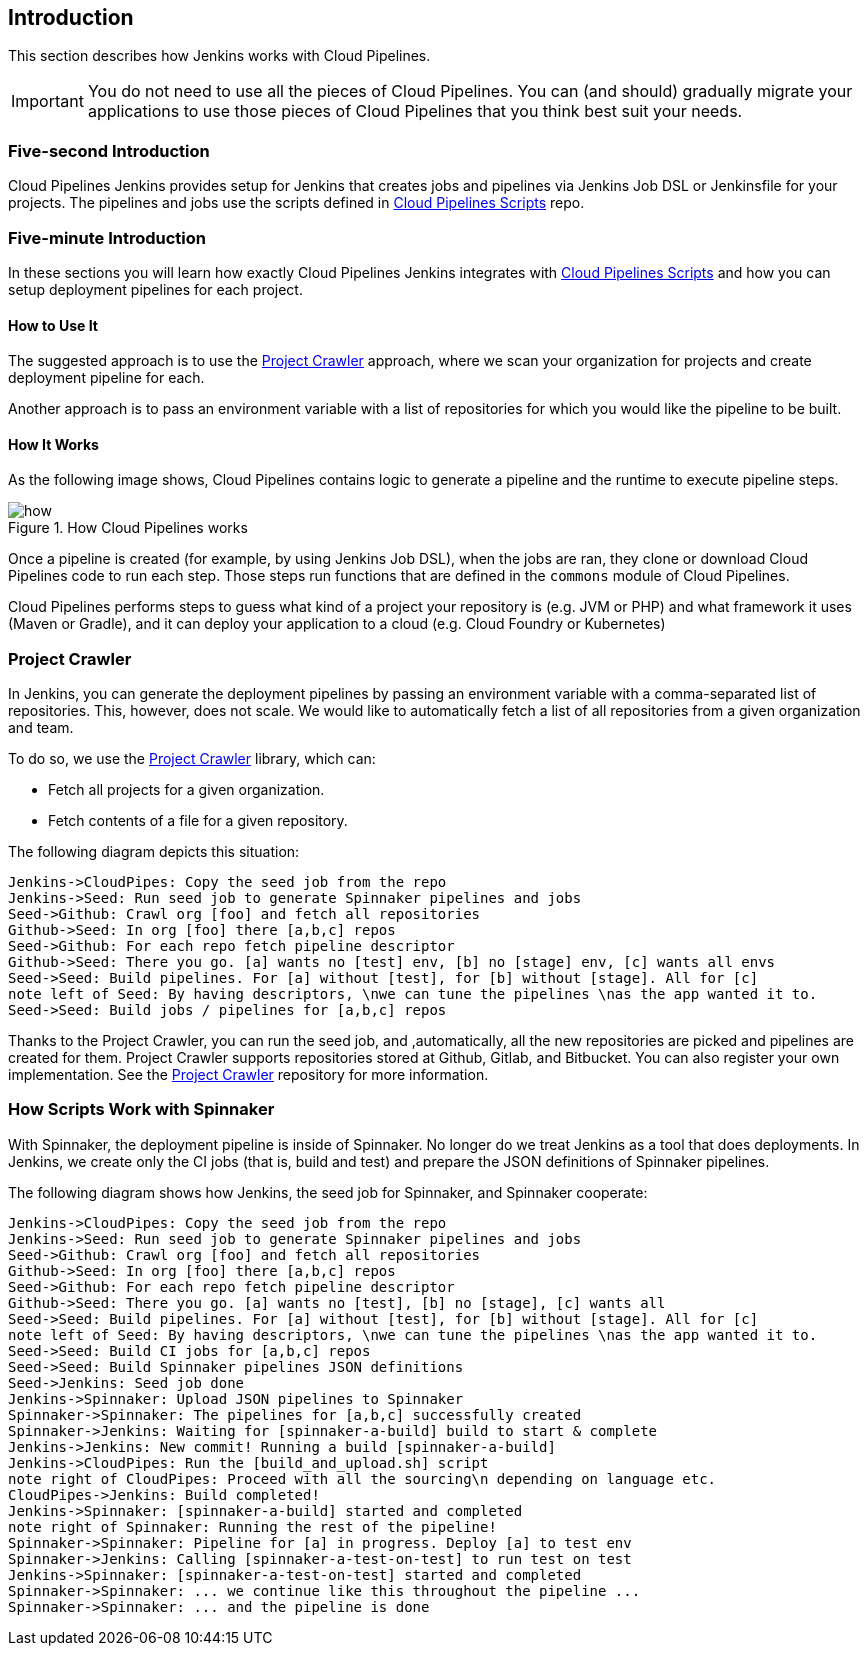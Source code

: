 == Introduction

This section describes how Jenkins works with Cloud Pipelines.

IMPORTANT: You do not need to use all the pieces of Cloud Pipelines. You
can (and should) gradually migrate your applications to use those pieces of
Cloud Pipelines that you think best suit your needs.

=== Five-second Introduction

Cloud Pipelines Jenkins provides setup for Jenkins that creates jobs and pipelines
via Jenkins Job DSL or Jenkinsfile for your projects. The pipelines and
jobs use the scripts defined in
https://github.com/CloudPipelines/scripts[Cloud Pipelines Scripts] repo.

=== Five-minute Introduction

In these sections you will learn how exactly Cloud Pipelines Jenkins integrates
with https://github.com/CloudPipelines/scripts[Cloud Pipelines Scripts] and how
you can setup deployment pipelines for each project.

==== How to Use It

The suggested approach is to use the <<project-crawler>> approach, where
we scan your organization for projects and create deployment pipeline for each.

Another approach is to pass an environment variable with a list of repositories
for which you would like the pipeline to be built.

==== How It Works

As the following image shows, Cloud Pipelines contains logic to generate a
pipeline and the runtime to execute pipeline steps.

image::{intro-root-docs}/how.png[title="How Cloud Pipelines works"]

Once a pipeline is created (for example, by using Jenkins Job DSL), when the jobs are ran, they clone or download Cloud Pipelines
code to run each step. Those steps run functions that are
defined in the `commons` module of Cloud Pipelines.

Cloud Pipelines performs steps to guess what kind of a project your
repository is (e.g. JVM or PHP) and what framework it uses (Maven or Gradle), and it
can deploy your application to a cloud (e.g. Cloud Foundry or Kubernetes)

[[project-crawler]]
=== Project Crawler

In Jenkins, you can generate the deployment pipelines by passing an environment variable
with a comma-separated list of repositories. This, however, does not scale. We would like to automatically fetch
a list of all repositories from a given organization and team.

To do so, we use the https://github.com/CloudPipelines/project-crawler[Project Crawler]
library, which can:

* Fetch all projects for a given organization.
* Fetch contents of a file for a given repository.

The following diagram depicts this situation:

[plantuml, crawler, png]
----
Jenkins->CloudPipes: Copy the seed job from the repo
Jenkins->Seed: Run seed job to generate Spinnaker pipelines and jobs
Seed->Github: Crawl org [foo] and fetch all repositories
Github->Seed: In org [foo] there [a,b,c] repos
Seed->Github: For each repo fetch pipeline descriptor
Github->Seed: There you go. [a] wants no [test] env, [b] no [stage] env, [c] wants all envs
Seed->Seed: Build pipelines. For [a] without [test], for [b] without [stage]. All for [c]
note left of Seed: By having descriptors, \nwe can tune the pipelines \nas the app wanted it to.
Seed->Seed: Build jobs / pipelines for [a,b,c] repos
----

Thanks to the Project Crawler, you can run the seed job, and ,automatically, all the new repositories
are picked and pipelines are created for them. Project Crawler supports repositories
stored at Github, Gitlab, and Bitbucket. You can also register your own implementation. See the
https://github.com/CloudPipelines/project-crawler[Project Crawler] repository for more information.

[[how-do-the-scripts-work-with-spinanker]]
=== How Scripts Work with Spinnaker

With Spinnaker, the deployment pipeline is inside of Spinnaker. No longer do we treat
Jenkins as a tool that does deployments. In Jenkins, we create only
the CI jobs (that is, build and test) and prepare the JSON definitions of Spinnaker pipelines.

The following diagram shows how Jenkins, the seed job for Spinnaker, and Spinnaker cooperate:

[plantuml, spinnaker, png]
----
Jenkins->CloudPipes: Copy the seed job from the repo
Jenkins->Seed: Run seed job to generate Spinnaker pipelines and jobs
Seed->Github: Crawl org [foo] and fetch all repositories
Github->Seed: In org [foo] there [a,b,c] repos
Seed->Github: For each repo fetch pipeline descriptor
Github->Seed: There you go. [a] wants no [test], [b] no [stage], [c] wants all
Seed->Seed: Build pipelines. For [a] without [test], for [b] without [stage]. All for [c]
note left of Seed: By having descriptors, \nwe can tune the pipelines \nas the app wanted it to.
Seed->Seed: Build CI jobs for [a,b,c] repos
Seed->Seed: Build Spinnaker pipelines JSON definitions
Seed->Jenkins: Seed job done
Jenkins->Spinnaker: Upload JSON pipelines to Spinnaker
Spinnaker->Spinnaker: The pipelines for [a,b,c] successfully created
Spinnaker->Jenkins: Waiting for [spinnaker-a-build] build to start & complete
Jenkins->Jenkins: New commit! Running a build [spinnaker-a-build]
Jenkins->CloudPipes: Run the [build_and_upload.sh] script
note right of CloudPipes: Proceed with all the sourcing\n depending on language etc.
CloudPipes->Jenkins: Build completed!
Jenkins->Spinnaker: [spinnaker-a-build] started and completed
note right of Spinnaker: Running the rest of the pipeline!
Spinnaker->Spinnaker: Pipeline for [a] in progress. Deploy [a] to test env
Spinnaker->Jenkins: Calling [spinnaker-a-test-on-test] to run test on test
Jenkins->Spinnaker: [spinnaker-a-test-on-test] started and completed
Spinnaker->Spinnaker: ... we continue like this throughout the pipeline ...
Spinnaker->Spinnaker: ... and the pipeline is done
----

